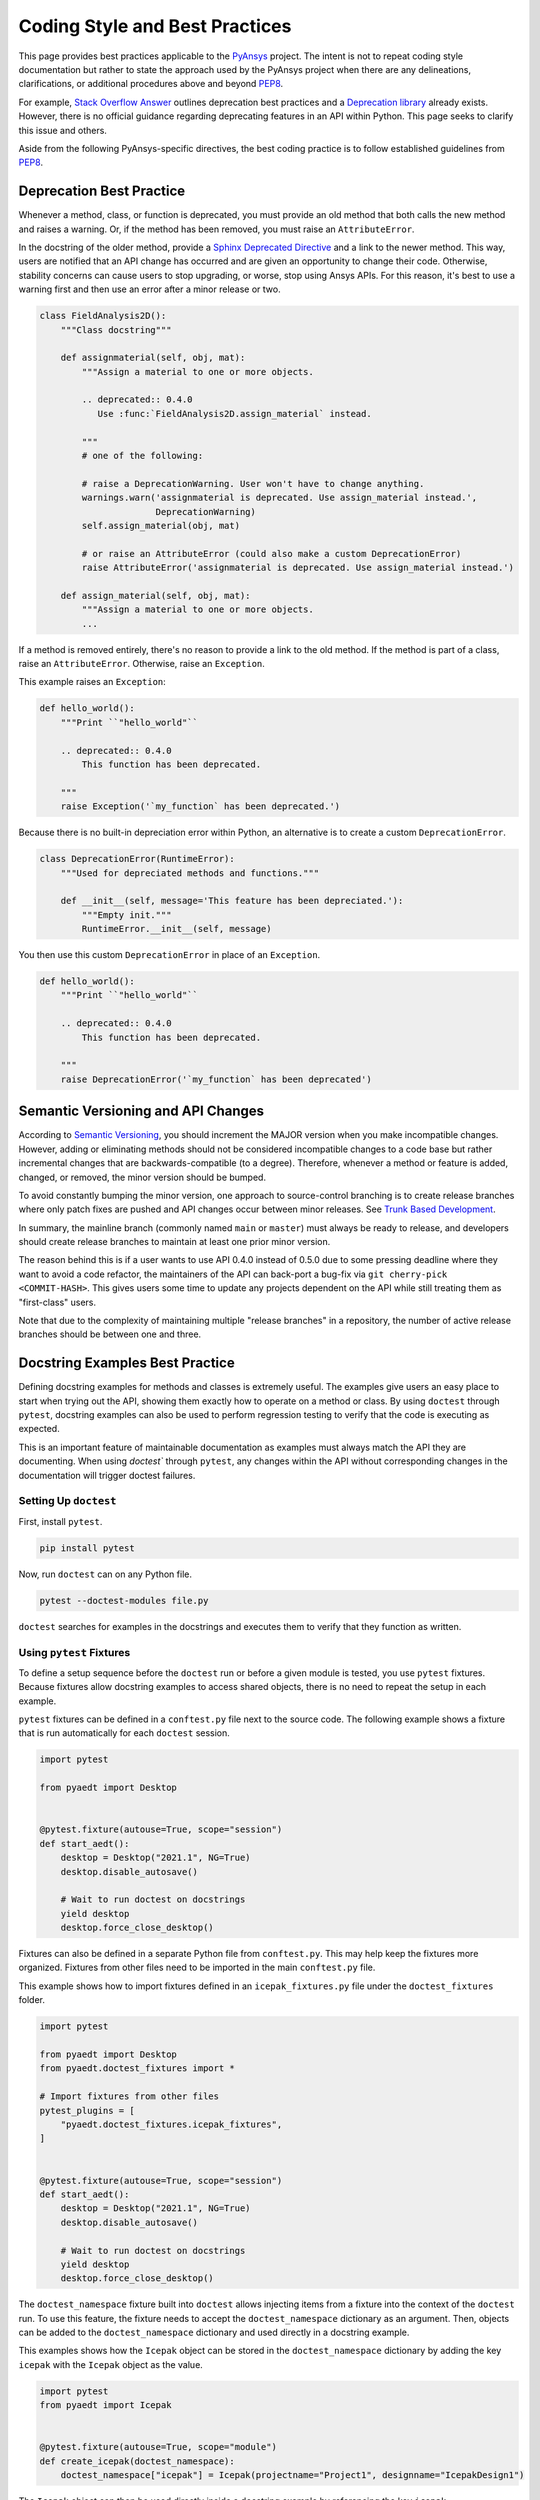 Coding Style and Best Practices
###############################
This page provides best practices applicable to the `PyAnsys
<https://pypi.org/project/pyansys/>`_ project.  The intent is 
not to repeat coding style documentation but rather to state
the approach used by the PyAnsys project when there are any
delineations, clarifications, or additional procedures above and 
beyond `PEP8 <https://www.python.org/dev/peps/pep-0008/>`__.

For example, `Stack Overflow Answer <https://stackoverflow.com/questions/2536307>`_ 
outlines deprecation best practices and a `Deprecation library <https://deprecation.readthedocs.io/>`_ 
already exists. However, there is no official guidance regarding deprecating features 
in an API within Python. This page seeks to clarify this issue and others.

Aside from the following PyAnsys-specific directives, the best coding practice is to 
follow established guidelines from `PEP8 <https://www.python.org/dev/peps/pep-0008/>`__.


Deprecation Best Practice
-------------------------
Whenever a method, class, or function is deprecated, you must provide
an old method that both calls the new method and raises a warning. Or, 
if the method has been removed, you must raise an ``AttributeError``. 

In the docstring of the older method, provide a `Sphinx Deprecated Directive
<https://www.sphinx-doc.org/en/master/usage/restructuredtext/directives.html#directive-deprecated>`_ 
and a link to the newer method. This way, users are notified that an API change 
has occurred and are given an opportunity to change their code. Otherwise, 
stability concerns can cause users to stop upgrading, or worse, stop using 
Ansys APIs. For this reason, it's best to use a warning first and then use 
an error after a minor release or two.


.. code:: python

    class FieldAnalysis2D():
        """Class docstring"""

        def assignmaterial(self, obj, mat):
            """Assign a material to one or more objects.

            .. deprecated:: 0.4.0
               Use :func:`FieldAnalysis2D.assign_material` instead.

            """
            # one of the following:

            # raise a DeprecationWarning. User won't have to change anything.
            warnings.warn('assignmaterial is deprecated. Use assign_material instead.',
                          DeprecationWarning)
            self.assign_material(obj, mat)

            # or raise an AttributeError (could also make a custom DeprecationError)
            raise AttributeError('assignmaterial is deprecated. Use assign_material instead.')

        def assign_material(self, obj, mat):
            """Assign a material to one or more objects.
            ...


If a method is removed entirely, there's no reason to provide a link
to the old method. If the method is part of a class, raise an 
``AttributeError``. Otherwise, raise an ``Exception``.

This example raises an ``Exception``:

.. code:: python

    def hello_world():
        """Print ``"hello_world"``

        .. deprecated:: 0.4.0
            This function has been deprecated.

        """
        raise Exception('`my_function` has been deprecated.')

Because there is no built-in depreciation error within 
Python, an alternative is to create a custom ``DeprecationError``.

.. code:: python

    class DeprecationError(RuntimeError):
        """Used for depreciated methods and functions."""

        def __init__(self, message='This feature has been depreciated.'):
            """Empty init."""
            RuntimeError.__init__(self, message)

You then use this custom ``DeprecationError`` in place of an ``Exception``.

.. code:: python

    def hello_world():
        """Print ``"hello_world"``

        .. deprecated:: 0.4.0
            This function has been deprecated.

        """
        raise DeprecationError('`my_function` has been deprecated')


Semantic Versioning and API Changes
-----------------------------------
According to `Semantic Versioning <https://semver.org/>`_, you should
increment the MAJOR version when you make incompatible changes.
However, adding or eliminating methods should not be considered
incompatible changes to a code base but rather incremental changes
that are backwards-compatible (to a degree).  Therefore, whenever a
method or feature is added, changed, or removed, the minor version
should be bumped.

To avoid constantly bumping the minor version, one approach to 
source-control branching is to create release branches where only
patch fixes are pushed and API changes occur between minor
releases. See `Trunk Based Development
<https://trunkbaseddevelopment.com/>`_.  

In summary, the mainline branch (commonly named ``main`` or ``master``) 
must always be ready to release, and developers should create 
release branches to maintain at least one prior minor version.

The reason behind this is if a user wants to use API 0.4.0 instead of
0.5.0 due to some pressing deadline where they want to avoid a code
refactor, the maintainers of the API can back-port a bug-fix via ``git
cherry-pick <COMMIT-HASH>``.  This gives users some time to update any 
projects dependent on the API while still treating them as
"first-class" users.  

Note that due to the complexity of maintaining multiple "release branches" 
in a repository, the number of active release branches should be between 
one and three.

Docstring Examples Best Practice
--------------------------------
Defining docstring examples for methods and classes is extremely 
useful. The examples give users an easy place to start when trying 
out the API, showing them exactly how to operate on a method or 
class. By using ``doctest`` through ``pytest``, docstring examples can 
also be used to perform regression testing to verify that the code is 
executing as expected.

This is an important feature of maintainable documentation as examples
must always match the API they are documenting. When using `doctest`` 
through ``pytest``, any changes within the API without corresponding 
changes in the documentation will trigger doctest failures.

Setting Up ``doctest``
~~~~~~~~~~~~~~~~~~~~~~
First, install ``pytest``.

.. code::

    pip install pytest

Now, run ``doctest`` can on any Python file.

.. code::

    pytest --doctest-modules file.py

``doctest`` searches for examples in the docstrings and executes them 
to verify that they function as written.

Using ``pytest`` Fixtures
~~~~~~~~~~~~~~~~~~~~~~~~~
To define a setup sequence before the ``doctest`` run or before a given 
module is tested, you use ``pytest`` fixtures. Because fixtures allow 
docstring examples to access shared objects, there is no need to repeat 
the setup in each example.

``pytest`` fixtures can be defined in a ``conftest.py`` file next to the source 
code. The following example shows a fixture that is run automatically for 
each ``doctest`` session.

.. code:: python

    import pytest

    from pyaedt import Desktop


    @pytest.fixture(autouse=True, scope="session")
    def start_aedt():
        desktop = Desktop("2021.1", NG=True)
        desktop.disable_autosave()

        # Wait to run doctest on docstrings
        yield desktop
        desktop.force_close_desktop()

Fixtures can also be defined in a separate Python file from 
``conftest.py``. This may help keep the fixtures more organized. Fixtures 
from other files need to be imported in the main ``conftest.py`` file. 

This example shows how to import fixtures defined in an 
``icepak_fixtures.py`` file under the ``doctest_fixtures`` folder.

.. code:: python

    import pytest

    from pyaedt import Desktop
    from pyaedt.doctest_fixtures import *

    # Import fixtures from other files
    pytest_plugins = [
        "pyaedt.doctest_fixtures.icepak_fixtures",
    ]


    @pytest.fixture(autouse=True, scope="session")
    def start_aedt():
        desktop = Desktop("2021.1", NG=True)
        desktop.disable_autosave()

        # Wait to run doctest on docstrings
        yield desktop
        desktop.force_close_desktop()

The ``doctest_namespace`` fixture built into ``doctest`` allows injecting
items from a fixture into the context of the ``doctest`` run. To use this
feature, the fixture needs to accept the ``doctest_namespace`` dictionary
as an argument. Then, objects can be added to the ``doctest_namespace``
dictionary and used directly in a docstring example.

This examples shows how the ``Icepak`` object can be stored in the
``doctest_namespace`` dictionary by adding the key ``icepak`` with the 
``Icepak`` object as the value. 

.. code:: python

    import pytest
    from pyaedt import Icepak


    @pytest.fixture(autouse=True, scope="module")
    def create_icepak(doctest_namespace):
        doctest_namespace["icepak"] = Icepak(projectname="Project1", designname="IcepakDesign1")

The ``Icepak`` object can then be used directly inside a docstring
example by referencing the key ``icepak``.

.. code:: python

    def assign_openings(self, air_faces):
        """Assign openings to a list of faces.

        Parameters
        ----------
        air_faces : list
            List of face names.

        Returns
        -------
        :class:`pyaedt.modules.Boundary.BoundaryObject`
            Boundary object when successful or ``None`` when failed.

        Examples
        --------

        Create an opening boundary for the faces of the "USB_GND" object.

        >>> faces = icepak.modeler.primitives["USB_GND"].faces
        >>> face_names = [face.id for face in faces]
        >>> boundary = icepak.assign_openings(face_names)
        pyaedt Info: Face List boundary_faces created
        pyaedt Info: Opening Assigned

        """

Useful Features
~~~~~~~~~~~~~~~

Ellipses for Random Output
**************************
If the output of some operation in an example cannot be verified exactly,
an ellipsis (``...``) can be used in the expected output. This allows it
to match any substring in the actual output.

.. code ::

    Examples
    --------

    >>> desktop = Desktop("2021.1")
    pyaedt Info: pyaedt v...
    pyaedt Info: Python version ...

To support this, ``doctest`` must be run with the option set to allow ellipses.

.. code ::

    pytest --doctest-modules -o ELLIPSIS file.py

``doctest`` Skip
****************
The directive ``# doctest: +SKIP`` can be added to any line of a
docstring example so that it is not executed in ``doctest-modules``. 
This is useful for examples that cannot run within ``pytest`` or have 
side-effects that will affect the other tests if they are run during 
the ``doctest`` session.

.. code :: python

    Examples
    --------

    >>> desktop = Desktop("2021.1") # doctest: +SKIP
